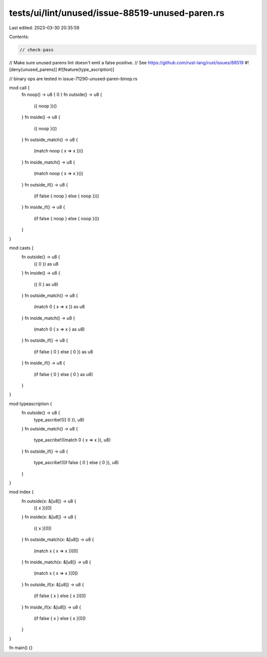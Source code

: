 tests/ui/lint/unused/issue-88519-unused-paren.rs
================================================

Last edited: 2023-03-30 20:35:59

Contents:

.. code-block:: rs

    // check-pass
// Make sure unused parens lint doesn't emit a false positive.
// See https://github.com/rust-lang/rust/issues/88519
#![deny(unused_parens)]
#![feature(type_ascription)]

// binary ops are tested in issue-71290-unused-paren-binop.rs

mod call {
    fn noop() -> u8 { 0 }
    fn outside() -> u8 {
        ({ noop })()
    }
    fn inside() -> u8 {
        ({ noop }())
    }
    fn outside_match() -> u8 {
        (match noop { x => x })()
    }
    fn inside_match() -> u8 {
        (match noop { x => x }())
    }
    fn outside_if() -> u8 {
        (if false { noop } else { noop })()
    }
    fn inside_if() -> u8 {
        (if false { noop } else { noop }())
    }
}

mod casts {
    fn outside() -> u8 {
        ({ 0 }) as u8
    }
    fn inside() -> u8 {
        ({ 0 } as u8)
    }
    fn outside_match() -> u8 {
        (match 0 { x => x }) as u8
    }
    fn inside_match() -> u8 {
        (match 0 { x => x } as u8)
    }
    fn outside_if() -> u8 {
        (if false { 0 } else { 0 }) as u8
    }
    fn inside_if() -> u8 {
        (if false { 0 } else { 0 } as u8)
    }
}

mod typeascription {
    fn outside() -> u8 {
        type_ascribe!(({ 0 }), u8)
    }
    fn outside_match() -> u8 {
        type_ascribe!((match 0 { x => x }), u8)
    }
    fn outside_if() -> u8 {
        type_ascribe!((if false { 0 } else { 0 }), u8)
    }
}

mod index {
    fn outside(x: &[u8]) -> u8 {
        ({ x })[0]
    }
    fn inside(x: &[u8]) -> u8 {
        ({ x }[0])
    }
    fn outside_match(x: &[u8]) -> u8 {
        (match x { x => x })[0]
    }
    fn inside_match(x: &[u8]) -> u8 {
        (match x { x => x }[0])
    }
    fn outside_if(x: &[u8]) -> u8 {
        (if false { x } else { x })[0]
    }
    fn inside_if(x: &[u8]) -> u8 {
        (if false { x } else { x }[0])
    }
}

fn main() {}


